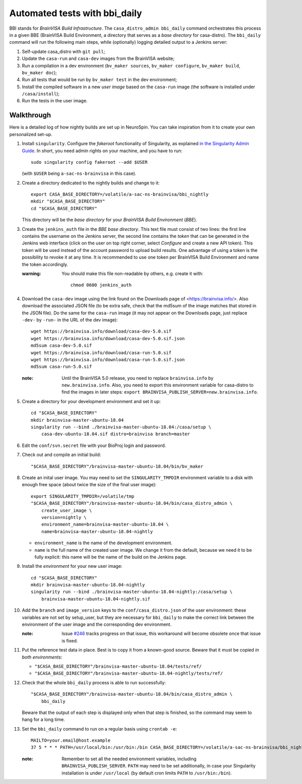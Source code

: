 ==============================
Automated tests with bbi_daily
==============================

BBI stands for *BrainVISA Build Infrastructure*. The ``casa_distro_admin
bbi_daily`` command orchestrates this process in a given BBE (BrainVISA Build
Environment, a directory that serves as a *base directory* for casa-distro).
The ``bbi_daily`` command will run the following main steps, while (optionally)
logging detailed output to a Jenkins server:

1. Self-update casa_distro with ``git pull``;

2. Update the ``casa-run`` and ``casa-dev`` images from the BrainVISA website;

3. Run a compilation in a dev environment (``bv_maker sources``, ``bv_maker
   configure``, ``bv_maker build``, ``bv_maker doc``);

4. Run all tests that would be run by ``bv_maker test`` in the dev environment;

5. Install the compiled software in a new *user image* based on the
   ``casa-run`` image (the software is installed under ``/casa/install``);

6. Run the tests in the user image.


Walkthrough
-----------

Here is a detailed log of how nightly builds are set up in NeuroSpin. You can
take inspiration from it to create your own personalized set-up.

1. Install ``singularity``. Configure the *fakeroot* functionality of
   Singularity, as explained `in the Singularity Admin Guide
   <https://sylabs.io/guides/3.7/admin-guide/user_namespace.html#fakeroot-feature>`_.
   In short, you need admin rights on your machine, and you have to run::

     sudo singularity config fakeroot --add $USER

   (with ``$USER`` being ``a-sac-ns-brainvisa`` in this case).

2. Create a directory dedicated to the nightly builds and change to it::

     export CASA_BASE_DIRECTORY=/volatile/a-sac-ns-brainvisa/bbi_nightly
     mkdir "$CASA_BASE_DIRECTORY"
     cd "$CASA_BASE_DIRECTORY"

   This directory will be the *base directory* for your *BrainVISA Build
   Environment* (*BBE*).

3. Create the ``jenkins_auth`` file in the *BBE base directory*. This text file
   must consist of two lines: the first line contains the username on the
   Jenkins server, the second line contains the *token* that can be generated
   in the Jenkins web interface (click on the user on top right corner, select
   *Configure* and create a new API token). This token will be used instead of
   the account password to upload build results. One advantage of using a token
   is the possibility to revoke it at any time. It is recommended to use one
   token per BrainVISA Build Environment and name the token accordingly.


   :warning: You should make this file non-readable by others, e.g. create it
             with::
               chmod 0600 jenkins_auth

4. Download the ``casa-dev`` image using the link found on the Downloads page
   of <https://brainvisa.info/>. Also download the associated JSON file (to be
   extra safe, check that the md5sum of the image matches that stored in the
   JSON file). Do the same for the ``casa-run`` image (it may not appear on the
   Downloads page, just replace ``-dev-`` by ``-run-`` in the URL of the dev
   image)::

     wget https://brainvisa.info/download/casa-dev-5.0.sif
     wget https://brainvisa.info/download/casa-dev-5.0.sif.json
     md5sum casa-dev-5.0.sif
     wget https://brainvisa.info/download/casa-run-5.0.sif
     wget https://brainvisa.info/download/casa-run-5.0.sif.json
     md5sum casa-run-5.0.sif

   :note: Until the BrainVISA 5.0 release, you need to replace
          ``brainvisa.info`` by ``new.brainvisa.info``. Also, you need to
          export this environment variable for casa-distro to find the images
          in later steps: ``export
          BRAINVISA_PUBLISH_SERVER=new.brainvisa.info``.

5. Create a directory for your development environment and set it up::

     cd "$CASA_BASE_DIRECTORY"
     mkdir brainvisa-master-ubuntu-18.04
     singularity run --bind ./brainvisa-master-ubuntu-18.04:/casa/setup \
         casa-dev-ubuntu-18.04.sif distro=brainvisa branch=master

6. Edit the ``conf/svn.secret`` file with your BioProj login and password.

7. Check out and compile an initial build::

     "$CASA_BASE_DIRECTORY"/brainvisa-master-ubuntu-18.04/bin/bv_maker

8.  Create an inital user image. You may need to set the ``SINGULARITY_TMPDIR``
    environment variable to a disk with enough free space (about twice the size
    of the final user image)::

      export SINGULARITY_TMPDIR=/volatile/tmp
      "$CASA_BASE_DIRECTORY"/brainvisa-master-ubuntu-18.04/bin/casa_distro_admin \
          create_user_image \
          version=nightly \
          environment_name=brainvisa-master-ubuntu-18.04 \
          name=brainvisa-master-ubuntu-18.04-nightly

    - ``environment_name`` is the name of the development environment.
    - ``name`` is the full name of the created user image. We change it from
      the default, because we need it to be fully explicit: this name will be
      the name of the build on the Jenkins page.

9.  Install the *environment* for your new user image::

      cd "$CASA_BASE_DIRECTORY"
      mkdir brainvisa-master-ubuntu-18.04-nightly
      singularity run --bind ./brainvisa-master-ubuntu-18.04-nightly:/casa/setup \
          brainvisa-master-ubuntu-18.04-nightly.sif

10. Add the ``branch`` and ``image_version`` keys to the
    ``conf/casa_distro.json`` of the user environment: these variables are not
    set by setup_user, but they are necessary for ``bbi_daily`` to make the
    correct link between the environment of the user image and the
    corresponding dev environment.

    :note: Issue `#246 <https://github.com/brainvisa/casa-distro/issues/246>`_
           tracks progress on that issue, this workaround will become obsolete
           once that issue is fixed.

11. Put the reference test data in place. Best is to copy it from a known-good
    source. Beware that it must be copied *in both environments*:

    - ``"$CASA_BASE_DIRECTORY"/brainvisa-master-ubuntu-18.04/tests/ref/``
    - ``"$CASA_BASE_DIRECTORY"/brainvisa-master-ubuntu-18.04-nightly/tests/ref/``

12. Check that the whole ``bbi_daily`` process is able to run successfully::

      "$CASA_BASE_DIRECTORY"/brainvisa-master-ubuntu-18.04/bin/casa_distro_admin \
          bbi_daily

    Beware that the output of each step is displayed only when that step is
    finished, so the command may seem to hang for a long time.

13. Set the ``bbi_daily`` command to run on a regular basis using ``crontab -e``::

      MAILTO=your.email@host.example
      37 5 * * * PATH=/usr/local/bin:/usr/bin:/bin CASA_BASE_DIRECTORY=/volatile/a-sac-ns-brainvisa/bbi_nightly SINGULARITY_TMPDIR=/volatile/tmp /volatile/a-sac-ns-brainvisa/bbi_nightly/brainvisa-master-ubuntu-18.04/bin/casa_distro_admin bbi_daily jenkins_server='https://brainvisa.info/builds'

    :note: Remember to set all the needed environment variables, including
           ``BRAINVISA_PUBLISH_SERVER``. ``PATH`` may need to be set
           additionally, in case your Singularity installation is under
           ``/usr/local`` (by default cron limits ``PATH`` to
           ``/usr/bin:/bin``).
